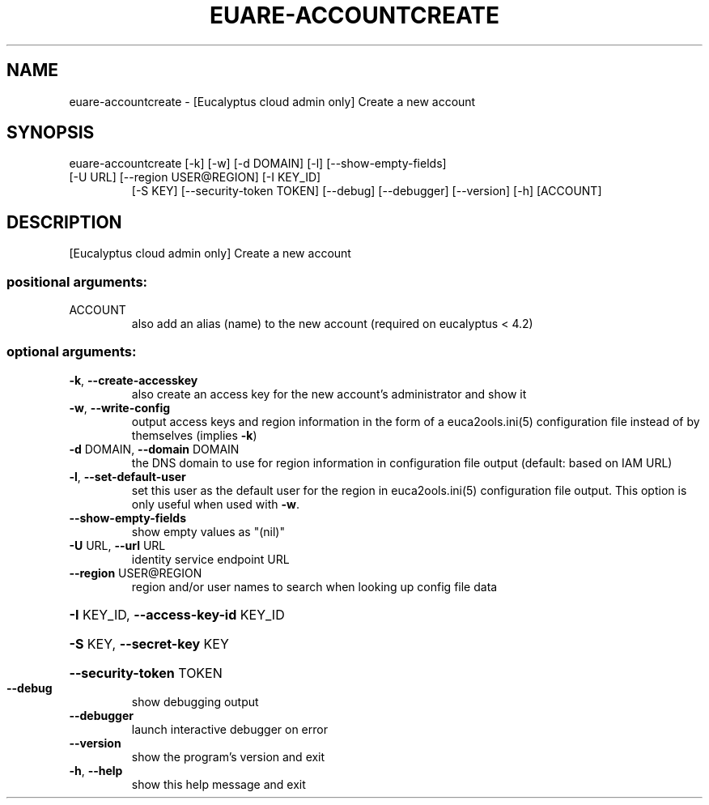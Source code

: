 .\" DO NOT MODIFY THIS FILE!  It was generated by help2man 1.47.3.
.TH EUARE-ACCOUNTCREATE "1" "December 2016" "euca2ools 3.4" "User Commands"
.SH NAME
euare-accountcreate \- [Eucalyptus cloud admin only] Create a new account
.SH SYNOPSIS
euare\-accountcreate [\-k] [\-w] [\-d DOMAIN] [\-l] [\-\-show\-empty\-fields]
.TP
[\-U URL] [\-\-region USER@REGION] [\-I KEY_ID]
[\-S KEY] [\-\-security\-token TOKEN] [\-\-debug]
[\-\-debugger] [\-\-version] [\-h]
[ACCOUNT]
.SH DESCRIPTION
[Eucalyptus cloud admin only] Create a new account
.SS "positional arguments:"
.TP
ACCOUNT
also add an alias (name) to the new account (required
on eucalyptus < 4.2)
.SS "optional arguments:"
.TP
\fB\-k\fR, \fB\-\-create\-accesskey\fR
also create an access key for the new account's
administrator and show it
.TP
\fB\-w\fR, \fB\-\-write\-config\fR
output access keys and region information in the form
of a euca2ools.ini(5) configuration file instead of by
themselves (implies \fB\-k\fR)
.TP
\fB\-d\fR DOMAIN, \fB\-\-domain\fR DOMAIN
the DNS domain to use for region information in
configuration file output (default: based on IAM URL)
.TP
\fB\-l\fR, \fB\-\-set\-default\-user\fR
set this user as the default user for the region in
euca2ools.ini(5) configuration file output. This
option is only useful when used with \fB\-w\fR.
.TP
\fB\-\-show\-empty\-fields\fR
show empty values as "(nil)"
.TP
\fB\-U\fR URL, \fB\-\-url\fR URL
identity service endpoint URL
.TP
\fB\-\-region\fR USER@REGION
region and/or user names to search when looking up
config file data
.HP
\fB\-I\fR KEY_ID, \fB\-\-access\-key\-id\fR KEY_ID
.HP
\fB\-S\fR KEY, \fB\-\-secret\-key\fR KEY
.HP
\fB\-\-security\-token\fR TOKEN
.TP
\fB\-\-debug\fR
show debugging output
.TP
\fB\-\-debugger\fR
launch interactive debugger on error
.TP
\fB\-\-version\fR
show the program's version and exit
.TP
\fB\-h\fR, \fB\-\-help\fR
show this help message and exit
